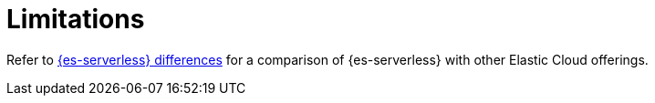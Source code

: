 [[elasticsearch-technical-preview-limitations]]
= Limitations

// :description: Review the limitations that apply to {es-serverless} projects.
// :keywords: serverless, elasticsearch


// This page is not included in the index file, so it is not visible in the navigation menu anymore. HTTP redirects will be set up.

Refer to <<serverless-differences,{es-serverless} differences>> for a comparison of {es-serverless} with other Elastic Cloud offerings.